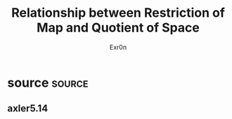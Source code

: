#+AUTHOR: Exr0n
#+TITLE: Relationship between Restriction of Map and Quotient of Space
* source                                                             :source:
** axler5.14
